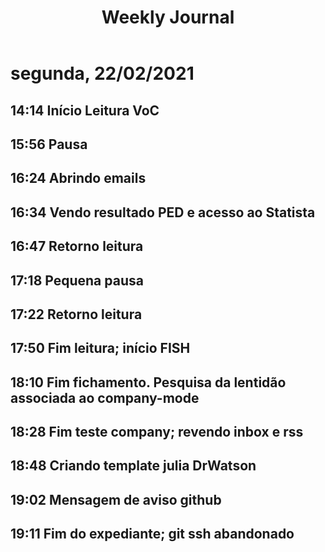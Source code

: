 #+TITLE: Weekly Journal
#+STARTUP: folded
* segunda, 22/02/2021
:PROPERTIES:
:CREATED:  20210222
:END:
** 14:14 Início Leitura VoC
** 15:56 Pausa
** 16:24 Abrindo emails
** 16:34 Vendo resultado PED e acesso ao Statista
** 16:47 Retorno leitura
** 17:18 Pequena pausa
** 17:22 Retorno leitura
** 17:50 Fim leitura; início FISH
** 18:10 Fim fichamento. Pesquisa da lentidão associada ao company-mode
** 18:28 Fim teste company; revendo inbox e rss
** 18:48 Criando template julia DrWatson
** 19:02 Mensagem de aviso github
** 19:11 Fim do expediante; git ssh abandonado
